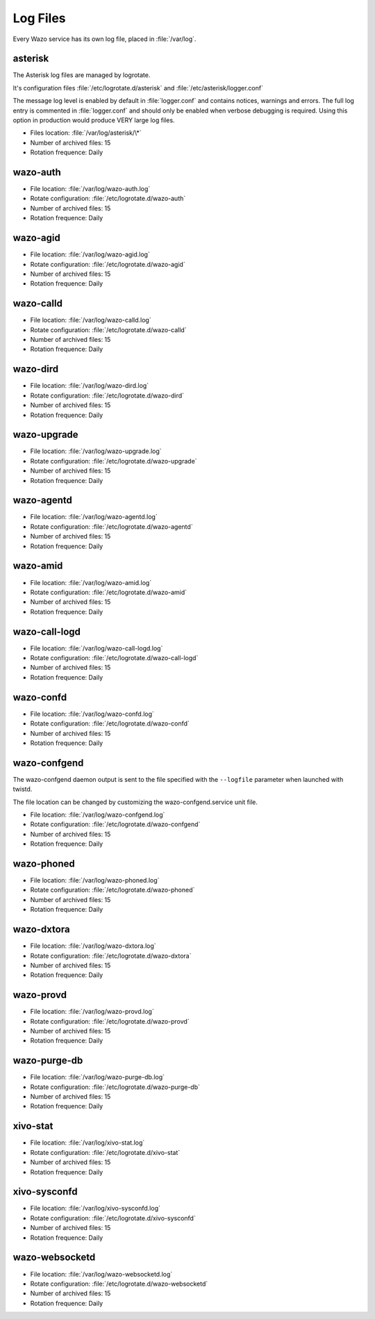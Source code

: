 .. _log-files:

*********
Log Files
*********

Every Wazo service has its own log file, placed in :file:`/var/log`.


asterisk
--------

The Asterisk log files are managed by logrotate.

It's configuration files :file:`/etc/logrotate.d/asterisk` and :file:`/etc/asterisk/logger.conf`

The message log level is enabled by default in :file:`logger.conf` and contains notices, warnings
and errors. The full log entry is commented in :file:`logger.conf` and should only be enabled when
verbose debugging is required. Using this option in production would produce VERY large log files.

* Files location: :file:`/var/log/asterisk/\*`
* Number of archived files: 15
* Rotation frequence: Daily


wazo-auth
---------

* File location: :file:`/var/log/wazo-auth.log`
* Rotate configuration: :file:`/etc/logrotate.d/wazo-auth`
* Number of archived files: 15
* Rotation frequence: Daily


wazo-agid
---------

* File location: :file:`/var/log/wazo-agid.log`
* Rotate configuration: :file:`/etc/logrotate.d/wazo-agid`
* Number of archived files: 15
* Rotation frequence: Daily


wazo-calld
------------

* File location: :file:`/var/log/wazo-calld.log`
* Rotate configuration: :file:`/etc/logrotate.d/wazo-calld`
* Number of archived files: 15
* Rotation frequence: Daily


wazo-dird
---------

* File location: :file:`/var/log/wazo-dird.log`
* Rotate configuration: :file:`/etc/logrotate.d/wazo-dird`
* Number of archived files: 15
* Rotation frequence: Daily


wazo-upgrade
------------

* File location: :file:`/var/log/wazo-upgrade.log`
* Rotate configuration: :file:`/etc/logrotate.d/wazo-upgrade`
* Number of archived files: 15
* Rotation frequence: Daily


wazo-agentd
-----------

* File location: :file:`/var/log/wazo-agentd.log`
* Rotate configuration: :file:`/etc/logrotate.d/wazo-agentd`
* Number of archived files: 15
* Rotation frequence: Daily


wazo-amid
---------

* File location: :file:`/var/log/wazo-amid.log`
* Rotate configuration: :file:`/etc/logrotate.d/wazo-amid`
* Number of archived files: 15
* Rotation frequence: Daily


wazo-call-logd
--------------

* File location: :file:`/var/log/wazo-call-logd.log`
* Rotate configuration: :file:`/etc/logrotate.d/wazo-call-logd`
* Number of archived files: 15
* Rotation frequence: Daily


wazo-confd
----------

* File location: :file:`/var/log/wazo-confd.log`
* Rotate configuration: :file:`/etc/logrotate.d/wazo-confd`
* Number of archived files: 15
* Rotation frequence: Daily


wazo-confgend
-------------

The wazo-confgend daemon output is sent to the file specified with the ``--logfile`` parameter when
launched with twistd.

The file location can be changed by customizing the wazo-confgend.service unit file.

* File location: :file:`/var/log/wazo-confgend.log`
* Rotate configuration: :file:`/etc/logrotate.d/wazo-confgend`
* Number of archived files: 15
* Rotation frequence: Daily


wazo-phoned
-----------

* File location: :file:`/var/log/wazo-phoned.log`
* Rotate configuration: :file:`/etc/logrotate.d/wazo-phoned`
* Number of archived files: 15
* Rotation frequence: Daily


wazo-dxtora
-----------

* File location: :file:`/var/log/wazo-dxtora.log`
* Rotate configuration: :file:`/etc/logrotate.d/wazo-dxtora`
* Number of archived files: 15
* Rotation frequence: Daily


wazo-provd
----------

* File location: :file:`/var/log/wazo-provd.log`
* Rotate configuration: :file:`/etc/logrotate.d/wazo-provd`
* Number of archived files: 15
* Rotation frequence: Daily


wazo-purge-db
-------------

* File location: :file:`/var/log/wazo-purge-db.log`
* Rotate configuration: :file:`/etc/logrotate.d/wazo-purge-db`
* Number of archived files: 15
* Rotation frequence: Daily


xivo-stat
---------

* File location: :file:`/var/log/xivo-stat.log`
* Rotate configuration: :file:`/etc/logrotate.d/xivo-stat`
* Number of archived files: 15
* Rotation frequence: Daily


xivo-sysconfd
-------------

* File location: :file:`/var/log/xivo-sysconfd.log`
* Rotate configuration: :file:`/etc/logrotate.d/xivo-sysconfd`
* Number of archived files: 15
* Rotation frequence: Daily


wazo-websocketd
---------------

* File location: :file:`/var/log/wazo-websocketd.log`
* Rotate configuration: :file:`/etc/logrotate.d/wazo-websocketd`
* Number of archived files: 15
* Rotation frequence: Daily
